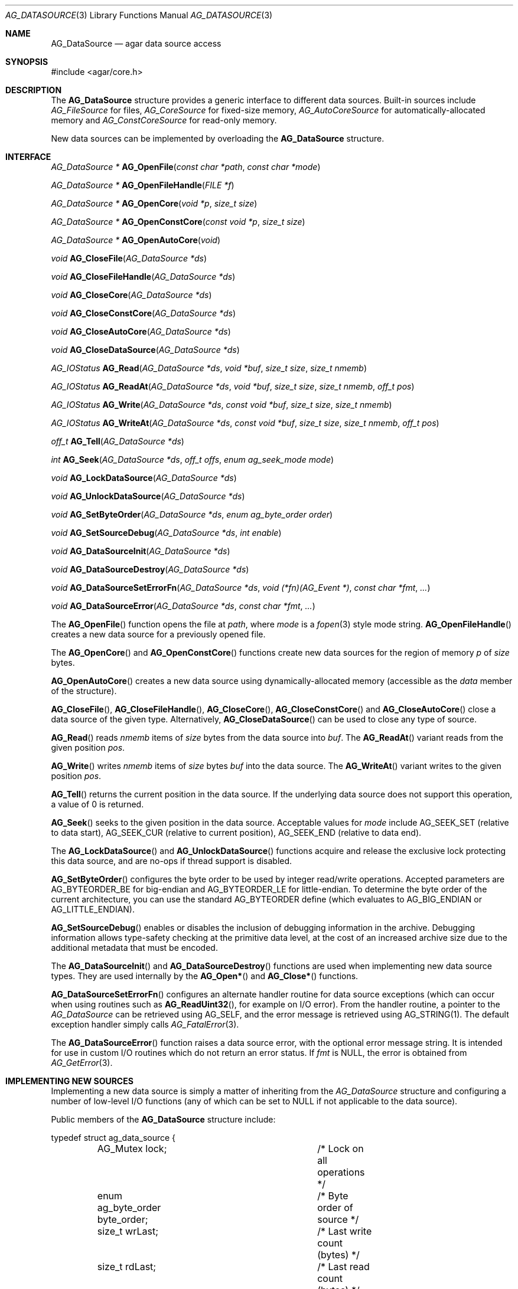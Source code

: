 .\" Copyright (c) 2007 Hypertriton, Inc. <http://hypertriton.com/>
.\" All rights reserved.
.\"
.\" Redistribution and use in source and binary forms, with or without
.\" modification, are permitted provided that the following conditions
.\" are met:
.\" 1. Redistributions of source code must retain the above copyright
.\"    notice, this list of conditions and the following disclaimer.
.\" 2. Redistributions in binary form must reproduce the above copyright
.\"    notice, this list of conditions and the following disclaimer in the
.\"    documentation and/or other materials provided with the distribution.
.\" 
.\" THIS SOFTWARE IS PROVIDED BY THE AUTHOR ``AS IS'' AND ANY EXPRESS OR
.\" IMPLIED WARRANTIES, INCLUDING, BUT NOT LIMITED TO, THE IMPLIED
.\" WARRANTIES OF MERCHANTABILITY AND FITNESS FOR A PARTICULAR PURPOSE
.\" ARE DISCLAIMED. IN NO EVENT SHALL THE AUTHOR BE LIABLE FOR ANY DIRECT,
.\" INDIRECT, INCIDENTAL, SPECIAL, EXEMPLARY, OR CONSEQUENTIAL DAMAGES
.\" (INCLUDING BUT NOT LIMITED TO, PROCUREMENT OF SUBSTITUTE GOODS OR
.\" SERVICES; LOSS OF USE, DATA, OR PROFITS; OR BUSINESS INTERRUPTION)
.\" HOWEVER CAUSED AND ON ANY THEORY OF LIABILITY, WHETHER IN CONTRACT,
.\" STRICT LIABILITY, OR TORT (INCLUDING NEGLIGENCE OR OTHERWISE) ARISING
.\" IN ANY WAY OUT OF THE USE OF THIS SOFTWARE EVEN IF ADVISED OF THE
.\" POSSIBILITY OF SUCH DAMAGE.
.\"
.Dd November 16, 2007
.Dt AG_DATASOURCE 3
.Os
.ds vT Agar API Reference
.ds oS Agar 1.3
.Sh NAME
.Nm AG_DataSource
.Nd agar data source access
.Sh SYNOPSIS
.Bd -literal
#include <agar/core.h>
.Ed
.Sh DESCRIPTION
The
.Nm
structure provides a generic interface to different data sources.
Built-in sources include
.Ft AG_FileSource
for files,
.Ft AG_CoreSource
for fixed-size memory,
.Ft AG_AutoCoreSource
for automatically-allocated memory and
.Ft AG_ConstCoreSource
for read-only memory.
.Pp
New data sources can be implemented by overloading the
.Nm
structure.
.Sh INTERFACE
.nr nS 1
.Ft "AG_DataSource *"
.Fn AG_OpenFile "const char *path" "const char *mode"
.Pp
.Ft "AG_DataSource *"
.Fn AG_OpenFileHandle "FILE *f"
.Pp
.Ft "AG_DataSource *"
.Fn AG_OpenCore "void *p" "size_t size"
.Pp
.Ft "AG_DataSource *"
.Fn AG_OpenConstCore "const void *p" "size_t size"
.Pp
.Ft "AG_DataSource *"
.Fn AG_OpenAutoCore "void"
.Pp
.Ft "void"
.Fn AG_CloseFile "AG_DataSource *ds"
.Pp
.Ft "void"
.Fn AG_CloseFileHandle "AG_DataSource *ds"
.Pp
.Ft "void"
.Fn AG_CloseCore "AG_DataSource *ds"
.Pp
.Ft "void"
.Fn AG_CloseConstCore "AG_DataSource *ds"
.Pp
.Ft "void"
.Fn AG_CloseAutoCore "AG_DataSource *ds"
.Pp
.Ft "void"
.Fn AG_CloseDataSource "AG_DataSource *ds"
.Pp
.Ft "AG_IOStatus"
.Fn AG_Read "AG_DataSource *ds" "void *buf" "size_t size" "size_t nmemb"
.Pp
.Ft "AG_IOStatus"
.Fn AG_ReadAt "AG_DataSource *ds" "void *buf" "size_t size" "size_t nmemb" "off_t pos"
.Pp
.Ft "AG_IOStatus"
.Fn AG_Write "AG_DataSource *ds" "const void *buf" "size_t size" "size_t nmemb"
.Pp
.Ft "AG_IOStatus"
.Fn AG_WriteAt "AG_DataSource *ds" "const void *buf" "size_t size" "size_t nmemb" "off_t pos"
.Pp
.Ft "off_t"
.Fn AG_Tell "AG_DataSource *ds"
.Pp
.Ft "int"
.Fn AG_Seek "AG_DataSource *ds" "off_t offs" "enum ag_seek_mode mode"
.Pp
.Ft "void"
.Fn AG_LockDataSource "AG_DataSource *ds"
.Pp
.Ft "void"
.Fn AG_UnlockDataSource "AG_DataSource *ds"
.Pp
.Ft "void"
.Fn AG_SetByteOrder "AG_DataSource *ds" "enum ag_byte_order order"
.Pp
.Ft "void"
.Fn AG_SetSourceDebug "AG_DataSource *ds" "int enable"
.Pp
.Ft "void"
.Fn AG_DataSourceInit "AG_DataSource *ds"
.Pp
.Ft "void"
.Fn AG_DataSourceDestroy "AG_DataSource *ds"
.Pp
.Ft "void"
.Fn AG_DataSourceSetErrorFn "AG_DataSource *ds" "void (*fn)(AG_Event *)" "const char *fmt" "..."
.Pp
.Ft "void"
.Fn AG_DataSourceError "AG_DataSource *ds" "const char *fmt" "..."
.Pp
.nr nS 0
The
.Fn AG_OpenFile
function opens the file at
.Fa path ,
where
.Fa mode
is a
.Xr fopen 3 
style mode string.
.Fn AG_OpenFileHandle
creates a new data source for a previously opened file.
.Pp
The
.Fn AG_OpenCore
and
.Fn AG_OpenConstCore
functions create new data sources for the region of memory
.Fa p
of
.Fa size
bytes.
.Pp
.Fn AG_OpenAutoCore
creates a new data source using dynamically-allocated memory (accessible
as the
.Va data
member of the structure).
.Pp
.Fn AG_CloseFile ,
.Fn AG_CloseFileHandle ,
.Fn AG_CloseCore ,
.Fn AG_CloseConstCore
and
.Fn AG_CloseAutoCore
close a data source of the given type.
Alternatively,
.Fn AG_CloseDataSource
can be used to close any type of source.
.Pp
.Fn AG_Read
reads
.Fa nmemb
items of
.Fa size
bytes from the data source into
.Fa buf .
The
.Fn AG_ReadAt
variant reads from the given position
.Fa pos .
.Pp
.Fn AG_Write
writes
.Fa nmemb
items of
.Fa size
bytes
.Fa buf
into the data source.
The
.Fn AG_WriteAt
variant writes to the given position
.Fa pos .
.Pp
.Fn AG_Tell
returns the current position in the data source.
If the underlying data source does not support this operation, a value
of 0 is returned.
.Pp
.Fn AG_Seek
seeks to the given position in the data source.
Acceptable values for
.Fa mode
include
.Dv AG_SEEK_SET
(relative to data start),
.Dv AG_SEEK_CUR
(relative to current position),
.Dv AG_SEEK_END
(relative to data end).
.Pp
The
.Fn AG_LockDataSource
and
.Fn AG_UnlockDataSource
functions acquire and release the exclusive lock protecting this data
source, and are no-ops if thread support is disabled.
.Pp
.Fn AG_SetByteOrder
configures the byte order to be used by integer read/write operations.
Accepted parameters are
.Dv AG_BYTEORDER_BE
for big-endian and
.Dv AG_BYTEORDER_LE
for little-endian.
To determine the byte order of the current architecture, you can use the
standard
.Dv AG_BYTEORDER
define (which evaluates to
.Dv AG_BIG_ENDIAN
or
.Dv AG_LITTLE_ENDIAN ) .
.Pp
.Fn AG_SetSourceDebug
enables or disables the inclusion of debugging information in the archive.
Debugging information allows type-safety checking at the primitive data
level, at the cost of an increased archive size due to the additional
metadata that must be encoded.
.Pp
The
.Fn AG_DataSourceInit
and
.Fn AG_DataSourceDestroy
functions are used when implementing new data source types.
They are used internally by the
.Fn AG_Open*
and
.Fn AG_Close*
functions.
.Pp
.Fn AG_DataSourceSetErrorFn
configures an alternate handler routine for data source exceptions (which
can occur when using routines such as
.Fn AG_ReadUint32 ,
for example on I/O error).
From the handler routine, a pointer to the
.Ft AG_DataSource
can be retrieved using
.Dv AG_SELF ,
and the error message is retrieved using
.Dv AG_STRING(1) .
The default exception handler simply calls
.Xr AG_FatalError 3 .
.Pp
The
.Fn AG_DataSourceError
function raises a data source error, with the optional error message string.
It is intended for use in custom I/O routines which do not return an error
status.
If
.Fa fmt
is NULL, the error is obtained from
.Xr AG_GetError 3 .
.Sh IMPLEMENTING NEW SOURCES
Implementing a new data source is simply a matter of inheriting from the
.Va AG_DataSource
structure and configuring a number of low-level I/O functions (any of which
can be set to NULL if not applicable to the data source).
.Pp
Public members of the
.Nm
structure include:
.Bd -literal
typedef struct ag_data_source {
	AG_Mutex lock;			/* Lock on all operations */
	enum ag_byte_order byte_order;	/* Byte order of source */
	size_t wrLast;			/* Last write count (bytes) */
	size_t rdLast;			/* Last read count (bytes) */
	size_t wrTotal;			/* Total write count (bytes) */
	size_t rdTotal;			/* Total read count (bytes) */

	AG_IOStatus (*read)(struct ag_data_source *, void *buf,
	                    size_t size, size_t nmemb, size_t *rv);
	AG_IOStatus (*read_at)(struct ag_data_source *, void *buf,
	                       size_t size, size_t nmemb, off_t pos,
	                       size_t *rv);
	AG_IOStatus (*write)(struct ag_data_source *, const void *buf,
	                     size_t size, size_t nmemb, size_t *rv);
	AG_IOStatus (*write_at)(struct ag_data_source *, const void *buf,
	                        size_t size, size_t nmemb, off_t pos,
	                        size_t *rv);
	off_t       (*tell)(struct ag_data_source *);
	int         (*seek)(struct ag_data_source *, off_t offs,
	                    enum ag_seek_mode mode);
	void        (*close)(struct ag_data_source *);
} AG_DataSource;
.Ed
.Pp
The
.Va byte_order
setting affects integer read operations.
.Pp
The
.Va wrLast ,
.Va rdLast ,
.Va wrTotal
and
.Va rdTotal
fields keep count of the read/written bytes, and are automatically
incremented by the generic
.Nm
calls.
.Pp
The
.Va read
operation reads 
.Fa nmemb
items of
.Fa size
bytes from the data source and into
.Fa buf ,
returning the total number of bytes read into
.Fa rv .
The
.Va read_at
variant reads data at a specified offset.
.Pp
The
.Va write
operation writes
.Fa nmemb
items of
.Fa size
bytes from
.Fa buf
to the data source, returning the total number of bytes written into
.Fa rv .
The
.Va write_at
variant writes the data at a specified offset.
.Pp
.Va tell
returns the current offset.
.Pp
.Va seek
moves to the specified offset and returns 0 on success and -1 on failure.
.Pp
.Va close
closes the data source.
.Sh INTEGER OPERATIONS
The following functions read and write integer values using the byte order
specified for the data source.
.Pp
.nr nS 1
.Ft Uint8
.Fn AG_ReadUint8 "AG_DataSource *ds"
.Pp
.Ft int
.Fn AG_ReadUint8v "AG_DataSource *ds" "Uint8 *v"
.Pp
.Ft Sint8
.Fn AG_ReadSint8 "AG_DataSource *ds"
.Pp
.Ft int
.Fn AG_ReadSint8v "AG_DataSource *ds" "Sint8 *v"
.Pp
.Ft Uint16
.Fn AG_ReadUint16 "AG_DataSource *ds"
.Pp
.Ft int
.Fn AG_ReadUint16v "AG_DataSource *ds" "Uint16 *v"
.Pp
.Ft Sint16
.Fn AG_ReadSint16 "AG_DataSource *ds"
.Pp
.Ft int
.Fn AG_ReadSint16v "AG_DataSource *ds" "Sint16 *v"
.Pp
.Ft Uint32
.Fn AG_ReadUint32 "AG_DataSource *ds"
.Pp
.Ft int
.Fn AG_ReadUint32v "AG_DataSource *ds" "Uint32 *v"
.Pp
.Ft Sint32
.Fn AG_ReadSint32 "AG_DataSource *ds"
.Pp
.Ft int
.Fn AG_ReadSint32 "AG_DataSource *ds" "Sint32 *v"
.Pp
.Ft Uint64
.Fn AG_ReadUint64 "AG_DataSource *ds"
.Pp
.Ft int
.Fn AG_ReadUint64v "AG_DataSource *ds" "Uint64 *v"
.Pp
.Ft Sint64
.Fn AG_ReadSint64 "AG_DataSource *ds"
.Pp
.Ft int
.Fn AG_ReadSint64v "AG_DataSource *ds" "Sint64 *v"
.Pp
.Ft void
.Fn AG_WriteUint8 "AG_DataSource *ds" "Uint8 value"
.Pp
.Ft int
.Fn AG_WriteUint8v "AG_DataSource *ds" "const Uint8 *value"
.Pp
.Ft void
.Fn AG_WriteSint8 "AG_DataSource *ds" "Sint8 value"
.Pp
.Ft int
.Fn AG_WriteSint8v "AG_DataSource *ds" "const Sint8 *value"
.Pp
.Ft void
.Fn AG_WriteUint16 "AG_DataSource *ds" "Uint16 value"
.Pp
.Ft int
.Fn AG_WriteUint16v "AG_DataSource *ds" "const Uint16 *value"
.Pp
.Ft void
.Fn AG_WriteSint16 "AG_DataSource *ds" "Sint16 value"
.Pp
.Ft int
.Fn AG_WriteSint16v "AG_DataSource *ds" "const Sint16 *value"
.Pp
.Ft void
.Fn AG_WriteUint32 "AG_DataSource *ds" "Uint32 value"
.Pp
.Ft int
.Fn AG_WriteUint32v "AG_DataSource *ds" "const Uint32 *value"
.Pp
.Ft void
.Fn AG_WriteSint32 "AG_DataSource *ds" "Sint32 value"
.Pp
.Ft int
.Fn AG_WriteSint32v "AG_DataSource *ds" "const Sint32 *value"
.Pp
.Ft void
.Fn AG_WriteUint64 "AG_DataSource *ds" "Uint64 value"
.Pp
.Ft int
.Fn AG_WriteUint64v "AG_DataSource *ds" "const Uint64 *value"
.Pp
.Ft void
.Fn AG_WriteSint64 "AG_DataSource *ds" "Sint64 value"
.Pp
.Ft int
.Fn AG_WriteSint64v "AG_DataSource *ds" "const Sint64 *value"
.Pp
.Ft void
.Fn AG_WriteUint8At "AG_DataSource *ds" "Uint8 value" "off_t offs"
.Pp
.Ft void
.Fn AG_WriteSint8At "AG_DataSource *ds" "Sint8 value" "off_t offs"
.Pp
.Ft void
.Fn AG_WriteUint16At "AG_DataSource *ds" "Uint16 value" "off_t offs"
.Pp
.Ft void
.Fn AG_WriteSint16At "AG_DataSource *ds" "Sint16 value" "off_t offs"
.Pp
.Ft void
.Fn AG_WriteUint32At "AG_DataSource *ds" "Uint32 value" "off_t offs"
.Pp
.Ft void
.Fn AG_WriteSint32At "AG_DataSource *ds" "Sint32 value" "off_t offs"
.Pp
.Ft void
.Fn AG_WriteUint64At "AG_DataSource *ds" "Uint64 value" "off_t offs"
.Pp
.Ft void
.Fn AG_WriteSint64At "AG_DataSource *ds" "Sint64 value" "off_t offs"
.Pp
.nr nS 0
.Pp
The
.Fn AG_Read[SU]intN
functions read and return an integer value of N bits from the data source.
The
.Fn AG_Read[SU]intNv
variants write the value to the specified pointer.
.Pp
The
.Fn AG_Write[SU]intN
functions write an integer value of N bits to the data source.
The
.Fn AG_Write[SU]intNv
variants accept a pointer argument.
.Pp
The
.Fn AG_Write[SU]intNAt
variants write the integer to the specified position in the data source.
.Pp
All
.Fn AG_Read*v
functions return 0 on success and -1 on failure, without raising any
exceptions.
The other functions will raise a data source exception if an failuer (e.g.,
an I/O error) occured.
.Pp
The 64-bit types are only available if
.Dv HAVE_64BIT
is defined.
.Sh FLOATING POINT OPERATIONS
The following routines read and write floating-point numbers in IEEE.754
representation.
.Pp
.nr nS 1
.Ft "float"
.Fn AG_ReadFloat "AG_DataSource *ds"
.Pp
.Ft "int"
.Fn AG_ReadFloatv "AG_DataSource *ds" "float *f"
.Pp
.Ft "double"
.Fn AG_ReadDouble "AG_DataSource *ds"
.Pp
.Ft "int"
.Fn AG_ReadDoublev "AG_DataSource *ds" "double *f"
.Pp
.Ft "long double"
.Fn AG_ReadLongDouble "AG_DataSource *ds"
.Pp
.Ft "int"
.Fn AG_ReadLongDouble "AG_DataSource *ds" "long double *f"
.Pp
.Ft "void"
.Fn AG_WriteFloat "AG_DataSource *ds" "float f"
.Pp
.Ft "int"
.Fn AG_WriteFloatv "AG_DataSource *ds" "float *f"
.Pp
.Ft "void"
.Fn AG_WriteFloatAt "AG_DataSource *ds" "float f" "off_t pos"
.Pp
.Ft "void"
.Fn AG_WriteDouble "AG_DataSource *ds" "double f"
.Pp
.Ft "int"
.Fn AG_WriteDoublev "AG_DataSource *ds" "double *f"
.Pp
.Ft "void"
.Fn AG_WriteDoubleAt "AG_DataSource *ds" "double f" "off_t pos"
.Pp
.Ft "void"
.Fn AG_WriteLongDouble "AG_DataSource *ds" "long double f"
.Pp
.Ft "int"
.Fn AG_WriteLongDoublev "AG_DataSource *ds" "long double *f"
.Pp
.Ft "void"
.Fn AG_WriteLongDoubleAt "AG_DataSource *ds" "long double f" "off_t pos"
.Pp
.nr nS 0
.Fn AG_ReadFloat ,
.Fn AG_ReadDouble
and
.Fn AG_ReadLongDouble
read a floating-point value from the data source.
.Pp
.Fn AG_WriteFloat ,
.Fn AG_WriteDouble
and
.Fn AG_WriteLongDouble
write a floating-point value to the data source.
The
.Fn AG_Write*At
variants write the value at a given position.
.Pp
All
.Fn AG_Read*v
functions return 0 on success and -1 on failure, without raising any
exceptions.
The other functions will raise a data source exception if an failuer (e.g.,
an I/O error) occured.
.Pp
The
.Fa "long double"
functions are available only if
.Dv HAVE_LONG_DOUBLE
is defined.
.Sh STRING OPERATIONS
The following functions read and write arbitrary strings, and are commonly
used for text.
The encoding of the strings is simply an unsigned 32-bit integer byte count,
followed by the string.
The encoding may or may not include a terminating NUL.
.Pp
.nr nS 1
.Ft "char *"
.Fn AG_ReadStringLen "AG_DataSource *ds" "size_t maxsize"
.Pp
.Ft "int"
.Fn AG_ReadStringLenv "AG_DataSource *ds" "size_t maxsize" "char **s"
.Pp
.Ft "char *"
.Fn AG_ReadString "AG_DataSource *ds"
.Pp
.Ft "int"
.Fn AG_ReadStringv "AG_DataSource *ds" "char **s"
.Pp
.Ft "char *"
.Fn AG_ReadNulStringLen "AG_DataSource *ds" "size_t maxsize"
.Pp
.Ft "char *"
.Fn AG_ReadNulString "AG_DataSource *ds"
.Pp
.Ft size_t
.Fn AG_CopyString "char *buf" "AG_DataSource *ds" "size buf_size"
.Pp
.Ft size_t
.Fn AG_CopyNulString "char *buf" "AG_DataSource *ds" "size buf_size"
.Pp
.Ft void
.Fn AG_SkipString "AG_DataSource *ds"
.Pp
.Ft void
.Fn AG_WriteString "AG_DataSource *ds" "const char *s"
.Pp
.Ft int
.Fn AG_WriteStringv "AG_DataSource *ds" "const char *s"
.Pp
.nr nS 0
.Pp
The
.Fn AG_ReadStringLen
function reads a string of up to
.Fa maxsize
bytes and returns a dynamically allocated, NUL-terminated copy of the string.
.Fn AG_ReadString
implicitely limits the string to
.Dv AG_LOAD_STRING_MAX
bytes.
Both functions will raise a data source exception on error.
.Pp
The
.Fn AG_ReadStringLenv
and
.Fn AG_ReadStringv
variants accept a pointer
.Fa s
to an existing, valid string buffer which will be reallocated to fit the
new string.
Both functions will return -1 (without raising a data source exception)
on failure.
If a low-level I/O error occurs after the buffer is reallocated, the
string at
.Fa s
will be truncated to zero-length.
.Pp
.Fn AG_CopyString
copies the string directly into a fixed-size buffer
.Fa buf
of
.Fa buf_size
bytes and NUL-terminates it.
.Fn AG_CopyString
returns the number of bytes that would have been copied were
.Fa buf_size
unlimited.
If an error occurs, a data source exception is raised.
.Pp
The
.Fn AG_ReadNulString ,
.Fn AG_ReadNulStringLen
and
.Fn AG_CopyNulString
variants handle strings where the encoding includes the NUL-termination.
These functions do not perform type checking are mostly useful when
reading non-Agar generated data files.
.Pp
The
.Fn AG_SkipString
routine skips over the string at the current position in the buffer.
.Pp
The
.Fn AG_WriteString
function writes a string to a data source, where the encoding is not
NUL-terminated.
If an error occurs, a data source exception is raised.
The
.Fn AG_WriteStringv
variant returns 0 on success and -1 on failure, without raising exceptions.
.Sh SEE ALSO
.Xr AG_Intro 3 ,
.Xr AG_Version 3 ,
.Xr AG_ByteSwap 3
.Sh HISTORY
A similar interface called
.Sq AG_Netbuf
first appeared in Agar 1.0.
The current
.Nm
interface appeared in Agar 1.3.
Exception handling and error-checking variants of the primitive I/O routines
appeared in Agar 1.3.3.
